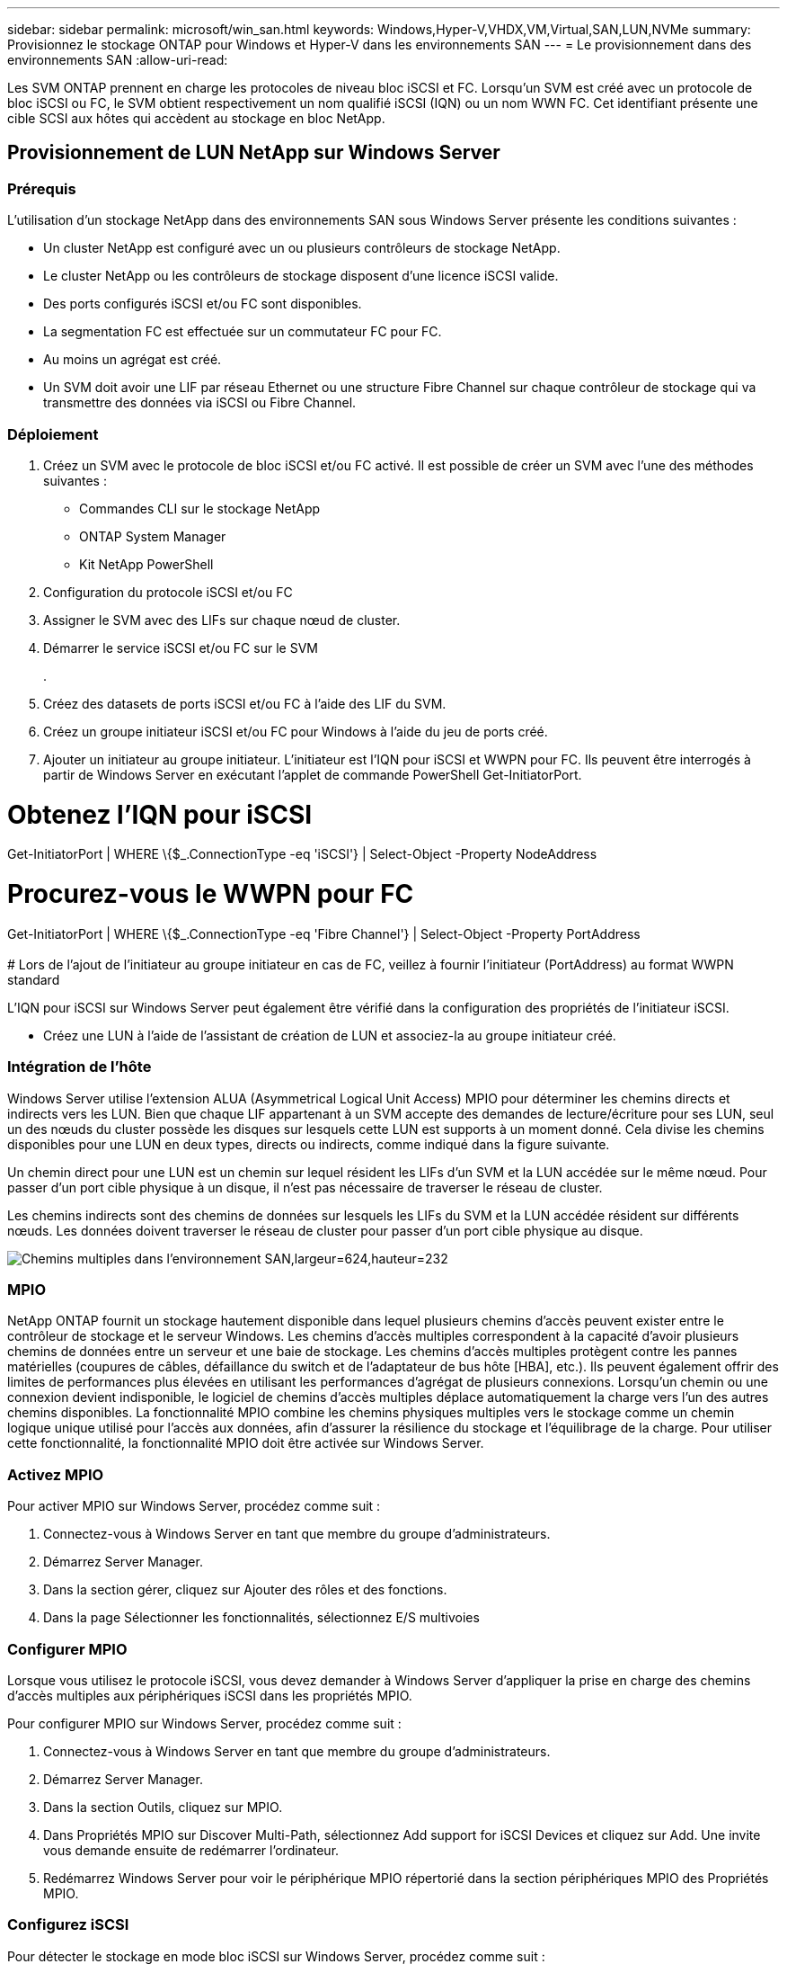 ---
sidebar: sidebar 
permalink: microsoft/win_san.html 
keywords: Windows,Hyper-V,VHDX,VM,Virtual,SAN,LUN,NVMe 
summary: Provisionnez le stockage ONTAP pour Windows et Hyper-V dans les environnements SAN 
---
= Le provisionnement dans des environnements SAN
:allow-uri-read: 


[role="lead"]
Les SVM ONTAP prennent en charge les protocoles de niveau bloc iSCSI et FC. Lorsqu'un SVM est créé avec un protocole de bloc iSCSI ou FC, le SVM obtient respectivement un nom qualifié iSCSI (IQN) ou un nom WWN FC. Cet identifiant présente une cible SCSI aux hôtes qui accèdent au stockage en bloc NetApp.



== Provisionnement de LUN NetApp sur Windows Server



=== Prérequis

L'utilisation d'un stockage NetApp dans des environnements SAN sous Windows Server présente les conditions suivantes :

* Un cluster NetApp est configuré avec un ou plusieurs contrôleurs de stockage NetApp.
* Le cluster NetApp ou les contrôleurs de stockage disposent d'une licence iSCSI valide.
* Des ports configurés iSCSI et/ou FC sont disponibles.
* La segmentation FC est effectuée sur un commutateur FC pour FC.
* Au moins un agrégat est créé.
* Un SVM doit avoir une LIF par réseau Ethernet ou une structure Fibre Channel sur chaque contrôleur de stockage qui va transmettre des données via iSCSI ou Fibre Channel.




=== Déploiement

. Créez un SVM avec le protocole de bloc iSCSI et/ou FC activé. Il est possible de créer un SVM avec l'une des méthodes suivantes :
+
** Commandes CLI sur le stockage NetApp
** ONTAP System Manager
** Kit NetApp PowerShell




. Configuration du protocole iSCSI et/ou FC
. Assigner le SVM avec des LIFs sur chaque nœud de cluster.
. Démarrer le service iSCSI et/ou FC sur le SVM
+
.

. Créez des datasets de ports iSCSI et/ou FC à l'aide des LIF du SVM.
. Créez un groupe initiateur iSCSI et/ou FC pour Windows à l'aide du jeu de ports créé.
. Ajouter un initiateur au groupe initiateur. L'initiateur est l'IQN pour iSCSI et WWPN pour FC. Ils peuvent être interrogés à partir de Windows Server en exécutant l'applet de commande PowerShell Get-InitiatorPort.




= Obtenez l'IQN pour iSCSI +

Get-InitiatorPort | WHERE \{$_.ConnectionType -eq 'iSCSI'} | Select-Object -Property NodeAddress



= Procurez-vous le WWPN pour FC +

Get-InitiatorPort | WHERE \{$_.ConnectionType -eq 'Fibre Channel'} | Select-Object -Property PortAddress +
 +
# Lors de l'ajout de l'initiateur au groupe initiateur en cas de FC, veillez à fournir l'initiateur (PortAddress) au format WWPN standard

L'IQN pour iSCSI sur Windows Server peut également être vérifié dans la configuration des propriétés de l'initiateur iSCSI.

* Créez une LUN à l'aide de l'assistant de création de LUN et associez-la au groupe initiateur créé.




=== Intégration de l'hôte

Windows Server utilise l'extension ALUA (Asymmetrical Logical Unit Access) MPIO pour déterminer les chemins directs et indirects vers les LUN. Bien que chaque LIF appartenant à un SVM accepte des demandes de lecture/écriture pour ses LUN, seul un des nœuds du cluster possède les disques sur lesquels cette LUN est supports à un moment donné. Cela divise les chemins disponibles pour une LUN en deux types, directs ou indirects, comme indiqué dans la figure suivante.

Un chemin direct pour une LUN est un chemin sur lequel résident les LIFs d'un SVM et la LUN accédée sur le même nœud. Pour passer d'un port cible physique à un disque, il n'est pas nécessaire de traverser le réseau de cluster.

Les chemins indirects sont des chemins de données sur lesquels les LIFs du SVM et la LUN accédée résident sur différents nœuds. Les données doivent traverser le réseau de cluster pour passer d'un port cible physique au disque.

image:win_image3.png["Chemins multiples dans l'environnement SAN,largeur=624,hauteur=232"]



=== MPIO

NetApp ONTAP fournit un stockage hautement disponible dans lequel plusieurs chemins d'accès peuvent exister entre le contrôleur de stockage et le serveur Windows. Les chemins d'accès multiples correspondent à la capacité d'avoir plusieurs chemins de données entre un serveur et une baie de stockage. Les chemins d'accès multiples protègent contre les pannes matérielles (coupures de câbles, défaillance du switch et de l'adaptateur de bus hôte [HBA], etc.). Ils peuvent également offrir des limites de performances plus élevées en utilisant les performances d'agrégat de plusieurs connexions. Lorsqu'un chemin ou une connexion devient indisponible, le logiciel de chemins d'accès multiples déplace automatiquement la charge vers l'un des autres chemins disponibles. La fonctionnalité MPIO combine les chemins physiques multiples vers le stockage comme un chemin logique unique utilisé pour l'accès aux données, afin d'assurer la résilience du stockage et l'équilibrage de la charge. Pour utiliser cette fonctionnalité, la fonctionnalité MPIO doit être activée sur Windows Server.



=== Activez MPIO

Pour activer MPIO sur Windows Server, procédez comme suit :

. Connectez-vous à Windows Server en tant que membre du groupe d'administrateurs.


. Démarrez Server Manager.
. Dans la section gérer, cliquez sur Ajouter des rôles et des fonctions.
. Dans la page Sélectionner les fonctionnalités, sélectionnez E/S multivoies




=== Configurer MPIO

Lorsque vous utilisez le protocole iSCSI, vous devez demander à Windows Server d'appliquer la prise en charge des chemins d'accès multiples aux périphériques iSCSI dans les propriétés MPIO.

Pour configurer MPIO sur Windows Server, procédez comme suit :

. Connectez-vous à Windows Server en tant que membre du groupe d'administrateurs.


. Démarrez Server Manager.
. Dans la section Outils, cliquez sur MPIO.
. Dans Propriétés MPIO sur Discover Multi-Path, sélectionnez Add support for iSCSI Devices et cliquez sur Add. Une invite vous demande ensuite de redémarrer l'ordinateur.
. Redémarrez Windows Server pour voir le périphérique MPIO répertorié dans la section périphériques MPIO des Propriétés MPIO.




=== Configurez iSCSI

Pour détecter le stockage en mode bloc iSCSI sur Windows Server, procédez comme suit :

. Connectez-vous à Windows Server en tant que membre du groupe d'administrateurs.


. Démarrez Server Manager.
. Dans la section Outils, cliquez sur initiateur iSCSI.
. Sous l'onglet découverte, cliquez sur découvrir le portail.
. Fournir l'adresse IP des LIFs associées au SVM créé pour le protocole NetApp Storage for SAN. Cliquez sur Avancé, configurez les informations dans l'onglet général, puis cliquez sur OK.
. L'initiateur iSCSI détecte automatiquement la cible iSCSI et la répertorie dans l'onglet cibles.
. Sélectionnez la cible iSCSI dans cibles découvertes. Cliquez sur connexion pour ouvrir la fenêtre connexion à la cible.
. Vous devez créer plusieurs sessions à partir de l'hôte Windows Server vers les LIFs iSCSI cibles sur le cluster de stockage NetApp. Pour ce faire, procédez comme suit :


. Dans la fenêtre se connecter à la cible, sélectionnez Activer MPIO et cliquez sur Avancé.
. Dans Paramètres avancés sous l'onglet général, sélectionnez la carte locale en tant qu'initiateur Microsoft iSCSI et sélectionnez l'adresse IP de l'initiateur et l'adresse IP du portail cible.
. Vous devez également vous connecter à l'aide du second chemin. Par conséquent, répétez les étapes 5 à 8, mais cette fois, sélectionnez l'adresse IP de l'initiateur et l'adresse IP du portail cible pour le second chemin.
. Sélectionnez la cible iSCSI dans cibles découvertes dans la fenêtre principale des propriétés iSCSI et cliquez sur Propriétés.
. La fenêtre Propriétés indique que plusieurs sessions ont été détectées. Sélectionnez la session, cliquez sur périphériques, puis cliquez sur MPIO pour configurer la stratégie d'équilibrage de charge. Tous les chemins configurés pour le périphérique sont affichés et toutes les stratégies d'équilibrage de charge sont prises en charge. NetApp recommande généralement la permutation circulaire avec sous-ensemble, et ce paramètre est le paramètre par défaut pour les baies pour lesquelles le protocole ALUA est activé. Round Robin est la valeur par défaut pour les baies actives/actives qui ne prennent pas en charge ALUA.




=== Détecter le stockage bloc

Pour détecter un stockage en mode bloc iSCSI ou FC sur Windows Server, effectuez les opérations suivantes :

. Cliquez sur gestion de l'ordinateur dans la section Outils du Gestionnaire de serveur.
. Dans gestion de l'ordinateur, cliquez sur la section gestion des disques dans le stockage, puis cliquez sur autres actions et sur Nouvelle analyse des disques. Les LUN iSCSI brutes s'affichent alors.
. Cliquez sur la LUN découverte et mettez-la en ligne. Sélectionnez ensuite initialiser le disque à l'aide de la partition MBR ou GPT. Créez un nouveau volume simple en indiquant la taille du volume et la lettre du lecteur et formatez-le à l'aide de FAT, FAT32, NTFS ou du système de fichiers résilient (ReFS).




=== Et des meilleures pratiques

* NetApp recommande d'activer le provisionnement fin sur les volumes hébergeant les LUN.
* Pour éviter les problèmes de chemins d'accès multiples, NetApp recommande d'utiliser toutes les sessions de 10 Gbits ou toutes les sessions de 1 Gbit vers une LUN donnée.
* NetApp vous recommande de vérifier que le protocole ALUA est activé sur le système de stockage. ALUA est activé par défaut sur ONTAP.
* Sur l'hôte Windows Server auquel est mappée la LUN NetApp, activez le service iSCSI (TCP-in) pour le service entrant et le service iSCSI (TCP-out) pour le service sortant dans les paramètres du pare-feu. Ces paramètres permettent au trafic iSCSI de passer de et vers l'hôte Hyper-V et le contrôleur NetApp.




== Provisionnement des LUN NetApp sur le serveur Nano



=== Prérequis

En plus des conditions préalables mentionnées dans la section précédente, le rôle de stockage doit être activé du côté Nano Server. Par exemple, Nano Server doit être déployé à l'aide de l'option -Storage. Pour déployer Nano Server, reportez-vous à la section "link:win_deploy_nano.html["Déployez Nano Server."]«



=== Déploiement

Pour provisionner des LUN NetApp sur un serveur Nano, procédez comme suit :

. Connectez-vous au Nano Server à distance en suivant les instructions de la section "link:win_deploy_nano.html["Connectez-vous au Nano Server"]."
. Pour configurer iSCSI, exécutez les applets de commande PowerShell suivantes sur le Nano Server :
+
....
# Start iSCSI service, if it is not already running
Start-Service msiscsi
....
+
....
# Create a new iSCSI target portal
New-IscsiTargetPortal â€“TargetPortalAddress <SVM LIF>
....
+
....
# View the available iSCSI targets and their node address
Get-IscsiTarget
....
+
....
# Connect to iSCSI target
Connect-IscsiTarget -NodeAddress <NodeAddress>
....
+
....
# NodeAddress is retrived in above cmdlet Get-IscsiTarget
# OR
Get-IscsiTarget | Connect-IscsiTarget
....
+
....
# View the established iSCSI session
Get-IscsiSession
....
+
 # Note the InitiatorNodeAddress retrieved in the above cmdlet Get-IscsiSession. This is the IQN for Nano server and this needs to be added in the Initiator group on NetApp Storage
+
....
# Rescan the disks
Update-HostStorageCache
....


. Ajouter un initiateur au groupe initiateur.
+
 Add the InitiatorNodeAddress retrieved from the cmdlet Get-IscsiSession to the Initiator Group on NetApp Controller


. Configurer MPIO.
+
....
# Enable MPIO Feature
Enable-WindowsOptionalFeature -Online -FeatureName MultipathIo
....
+
....
# Get the Network adapters and their IPs
Get-NetIPAddress â€“AddressFamily IPv4 â€“PrefixOrigin <Dhcp or Manual>
....
+
....
# Create one MPIO-enabled iSCSI connection per network adapter
Connect-IscsiTarget -NodeAddress <NodeAddress> -IsPersistent $True â€“IsMultipathEnabled $True â€“InitiatorPortalAddress <IP Address of ethernet adapter>
....
+
....
# NodeAddress is retrieved from the cmdlet Get-IscsiTarget
# IPs are retrieved in above cmdlet Get-NetIPAddress
....
+
....
# View the connections
Get-IscsiConnection
....


. Détecter le stockage bloc.
+
....
# Rescan disks
Update-HostStorageCache
....
+
....
# Get details of disks
Get-Disk
....
+
....
# Initialize disk
Initialize-Disk -Number <DiskNumber> -PartitionStyle <GPT or MBR>
....
+
....
# DiskNumber is retrived in the above cmdlet Get-Disk
# Bring the disk online
Set-Disk -Number <DiskNumber> -IsOffline $false
....
+
....
# Create a volume with maximum size and default drive letter
New-Partition -DiskNumber <DiskNumber> -UseMaximumSize -AssignDriveLetter
....
+
....
# To choose the size and drive letter use -Size and -DriveLetter parameters
# Format the volume
Format-Volume -DriveLetter <DriveLetter> -FileSystem <FAT32 or NTFS or REFS>
....




== Démarrage à partir du réseau SAN

Un hôte physique (serveur) ou une machine virtuelle Hyper-V peut démarrer le système d'exploitation Windows Server directement à partir d'un LUN NetApp au lieu de son disque dur interne. Dans l'approche de démarrage à partir du SAN, l'image du système d'exploitation à partir de réside sur un LUN NetApp connecté à un hôte physique ou à une machine virtuelle. Dans le cas d'un hôte physique, le HBA de l'hôte physique est configuré pour utiliser le LUN NetApp pour le démarrage. Dans le cas d'une machine virtuelle, le LUN NetApp est connecté en tant que disque pass-through pour le démarrage.



=== Approche NetApp FlexClone

Grâce à la technologie NetApp FlexClone, les LUN de démarrage avec une image du système d'exploitation peuvent être clonées instantanément et reliées aux serveurs et aux serveurs virtuels pour fournir rapidement des images de système d'exploitation propres, comme illustré dans la figure suivante.

image:win_image4.png["Démarrage de LUN à l'aide de NetApp FlexClone,width=561,height=357"]



=== Démarrage à partir du SAN pour l'hôte physique



==== Prérequis

* L'hôte physique (serveur) dispose d'une carte HBA iSCSI ou FC appropriée.
* Vous avez téléchargé un pilote de périphérique HBA approprié pour le serveur prenant en charge Windows Server.
* Le serveur dispose d'un lecteur de CD/DVD ou d'un support virtuel approprié pour insérer l'image ISO Windows Server et le pilote de périphérique HBA a été téléchargé.
* Une LUN NetApp iSCSI ou FC est provisionnée sur le contrôleur de stockage NetApp.




==== Déploiement

Pour configurer le démarrage à partir du réseau SAN pour un hôte physique, procédez comme suit :

. Activez BootBIOS sur le HBA du serveur.
. Pour les HBA iSCSI, configurez l'adresse IP de l'initiateur, le nom du nœud iSCSI et le mode d'amorçage de l'adaptateur dans les paramètres du BIOS d'amorçage.
. Lors de la création d'un groupe initiateur pour iSCSI et/ou FC sur un contrôleur de stockage NetApp, ajoutez l'initiateur HBA du serveur au groupe. L'initiateur HBA du serveur est le WWPN correspondant au HBA FC ou au nom du nœud iSCSI du HBA iSCSI.
. Créez une LUN sur le contrôleur de stockage NetApp avec l'ID de LUN 0 et associez-la au groupe initiateur créé à l'étape précédente. Cette LUN sert de LUN de démarrage.
. Limitez le HBA à un seul chemin vers la LUN de démarrage. Des chemins supplémentaires peuvent être ajoutés après l'installation de Windows Server sur la LUN de démarrage pour exploiter la fonctionnalité de chemins d'accès multiples.
. Utilisez l'utilitaire BootBIOS du HBA pour configurer le LUN en tant que périphérique d'amorçage.
. Redémarrez l'hôte et accédez à l'utilitaire BIOS de l'hôte.
. Configurez le BIOS hôte pour que la LUN de démarrage soit le premier périphérique dans l'ordre de démarrage.
. À partir de l'ISO Windows Server, lancez la configuration de l'installation.
. Lorsque l'installation vous demande « où voulez-vous installer Windows ? », cliquez sur Charger le pilote en bas de l'écran d'installation pour lancer la page Sélectionner le pilote à installer. Indiquez le chemin du pilote de périphérique HBA téléchargé précédemment et terminez l'installation du pilote.
. La LUN de démarrage créée précédemment doit maintenant être visible sur la page d'installation de Windows. Sélectionnez la LUN de démarrage pour l'installation de Windows Server sur la LUN de démarrage et terminez l'installation.




=== Démarrage à partir du SAN pour la machine virtuelle

Pour configurer le démarrage à partir du SAN pour une machine virtuelle, procédez comme suit :



==== Déploiement

. Lors de la création d'un groupe initiateur pour iSCSI ou FC sur un contrôleur de stockage NetApp, ajoutez l'IQN pour iSCSI ou le WWN pour FC du serveur Hyper-V au contrôleur.
. Créez des LUN ou des clones de LUN sur le contrôleur de stockage NetApp et associez-les au groupe initiateur créé à l'étape précédente. Ces LUN servent de LUN de démarrage pour les machines virtuelles.
. Détecter les LUN sur le serveur Hyper-V, les mettre en ligne et les initialiser.
. Mettez les LUN hors ligne.
. Créez des machines virtuelles avec l'option connecter un disque dur virtuel ultérieurement sur la page connecter un disque dur virtuel.
. Ajout d'une LUN en tant que disque pass-through à une VM
+
.. Ouvrez les paramètres de la machine virtuelle.
.. Cliquez sur contrôleur IDE 0, sélectionnez disque dur, puis cliquez sur Ajouter. Si vous sélectionnez IDE Controller 0, ce disque devient le premier périphérique d'amorçage pour la machine virtuelle.
.. Sélectionnez disque dur physique dans les options disque dur et sélectionnez un disque dans la liste comme disque intermédiaire. Les disques sont les LUN configurés dans les étapes précédentes.


. Installez Windows Server sur le disque d'intercommunication.




=== Et des meilleures pratiques

* Assurez-vous que les LUN sont hors ligne. Sinon, le disque ne peut pas être ajouté en tant que disque pass-through à une machine virtuelle.
* Lorsqu'il existe plusieurs LUN, veillez à noter le numéro de disque de la LUN dans la gestion de disque. Cette opération est nécessaire car les disques répertoriés pour la machine virtuelle sont répertoriés avec le numéro de disque. De même, la sélection du disque en tant que disque pass-through pour la machine virtuelle est basée sur ce numéro de disque.
* NetApp recommande d'éviter le regroupement de cartes réseau pour les cartes réseau iSCSI.
* NetApp recommande d'utiliser le MPIO ONTAP configuré sur l'hôte à des fins de stockage.

